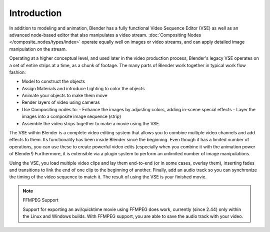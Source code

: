 
..    TODO/Review: {{review|copy=X}} .


************
Introduction
************

In addition to modeling and animation, Blender has a fully functional Video Sequence Editor (VSE)
as well as an advanced node-based editor that also manipulates a video stream.
:doc:`Compositing Nodes </composite_nodes/types/index>` operate equally well on images or video streams,
and can apply detailed image manipulation on the stream.

Operating at a higher conceptual level, and used later in the video production process,
Blender's legacy VSE operates on a set of entire strips at a time, as a chunk of footage.
The many parts of Blender work together in typical work flow fashion:


- Model to construct the objects
- Assign Materials and introduce Lighting to color the objects
- Animate your objects to make them move
- Render layers of video using cameras
- Use Compositing nodes to:
  - Enhance the images by adjusting colors, adding in-scene special effects
  - Layer the images into a composite image sequence (strip)
- Assemble the video strips together to make a movie using the VSE.

The VSE within Blender is a complete video editing system that allows you to combine multiple
video channels and add effects to them.
Its functionality has been inside Blender since the beginning.
Even though it has a limited number of operations,
you can use these to create powerful video edits
(especially when you combine it with the animation power of Blender!) Furthermore,
it is extensible via a plugin system to perform an unlimited number of image manipulations.

Using the VSE, you load multiple video clips and lay them end-to-end (or in some cases,
overlay them),
inserting fades and transitions to link the end of one clip to the beginning of another.
Finally,
add an audio track so you can synchronize the timing of the video sequence to match it.
The result of using the VSE is your finished movie.


.. note:: FFMPEG Support

   Support for exporting an avi/quicktime movie using FFMPEG does work,
   currently (since 2.44) only within the Linux and Windows builds. With FFMPEG support,
   you are able to save the audio track with your video.

